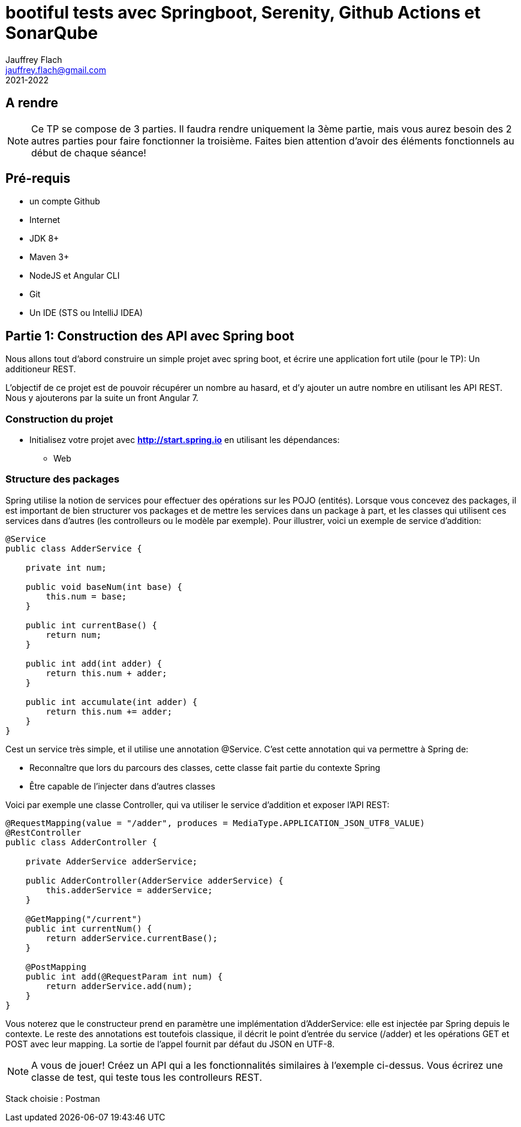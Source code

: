 :icons: font
:source-highlighter: prettify
:pygments-style: manni
:pygments-linenums-mode: inline
:version: 2021-2022

= bootiful tests avec Springboot, Serenity, Github Actions et SonarQube
Jauffrey Flach <jauffrey.flach@gmail.com>
{version}

== A rendre
NOTE: Ce TP se compose de 3 parties. Il faudra rendre uniquement la 3ème partie, mais vous aurez besoin des 2 autres parties pour faire fonctionner la troisième. Faites bien attention d'avoir des éléments fonctionnels au début de chaque séance!

== Pré-requis
** un compte Github
** Internet
** JDK 8+
** Maven 3+
** NodeJS et Angular CLI
** Git 
** Un IDE (STS ou IntelliJ IDEA)

== Partie 1: Construction des API avec Spring boot
Nous allons tout d'abord construire un simple projet avec spring boot, et écrire une application fort utile (pour le TP): Un additioneur REST.

L'objectif de ce projet est de pouvoir récupérer un nombre au hasard, et d'y ajouter un autre nombre en utilisant les API REST. 
Nous y ajouterons par la suite un front Angular 7.

=== Construction du projet
- Initialisez votre projet avec *http://start.spring.io* en utilisant les dépendances: 
 * Web

=== Structure des packages
Spring utilise la notion de services pour effectuer des opérations sur les POJO (entités). Lorsque vous concevez des packages, il est important de bien structurer vos packages et de mettre les services dans un package à part, et les classes qui utilisent ces services dans d'autres (les controlleurs ou le modèle par exemple).
Pour illustrer, voici un exemple de service d'addition: 

[source,java]
----
@Service
public class AdderService {
 
    private int num;
 
    public void baseNum(int base) {
        this.num = base;
    }
 
    public int currentBase() {
        return num;
    }
 
    public int add(int adder) {
        return this.num + adder;
    }
 
    public int accumulate(int adder) {
        return this.num += adder;
    }
}
----


Cest un service très simple, et il utilise une annotation @Service. C'est cette annotation qui va permettre à Spring de: 

 * Reconnaître que lors du parcours des classes, cette classe fait partie du contexte Spring
 * Être capable de l'injecter dans d'autres classes

Voici par exemple une classe Controller, qui va utiliser le service d'addition et exposer l'API REST: 

[source,java]
----
@RequestMapping(value = "/adder", produces = MediaType.APPLICATION_JSON_UTF8_VALUE)
@RestController
public class AdderController {
 
    private AdderService adderService;
 
    public AdderController(AdderService adderService) {
        this.adderService = adderService;
    }
 
    @GetMapping("/current")
    public int currentNum() {
        return adderService.currentBase();
    }
 
    @PostMapping
    public int add(@RequestParam int num) {
        return adderService.add(num);
    }
}
----

Vous noterez que le constructeur prend en paramètre une implémentation d'AdderService: elle est injectée par Spring depuis le contexte.
Le reste des annotations est toutefois classique, il décrit le point d'entrée du service (/adder) et les opérations GET et POST avec leur mapping. La sortie de l'appel fournit par défaut du JSON en UTF-8. 

NOTE: A vous de jouer! Créez un API qui a les fonctionnalités similaires à l'exemple ci-dessus. Vous écrirez une classe de test, qui teste tous les controlleurs REST.

Stack choisie : Postman